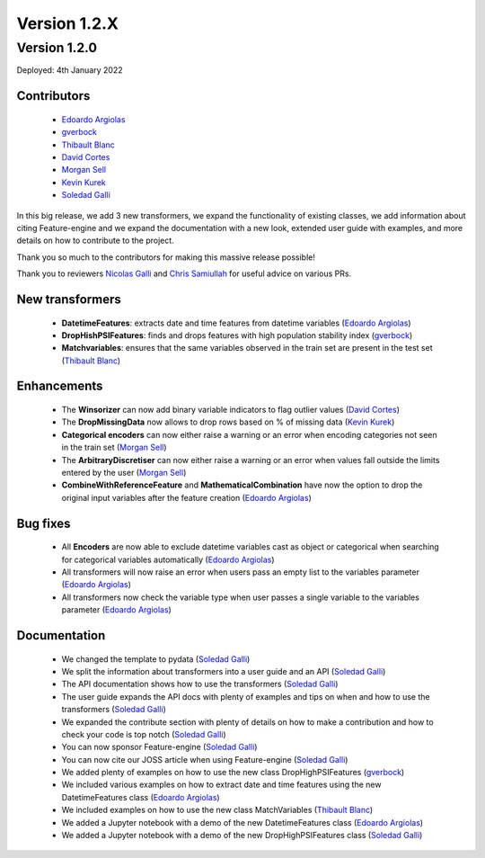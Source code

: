 Version 1.2.X
=============

Version 1.2.0
-------------

Deployed: 4th January 2022

Contributors
~~~~~~~~~~~~

    - `Edoardo Argiolas <https://github.com/dodoarg>`_
    - `gverbock <https://github.com/gverbock>`_
    - `Thibault Blanc <https://github.com/thibaultbl>`_
    - `David Cortes <https://github.com/david-cortes>`_
    - `Morgan Sell <https://github.com/Morgan-Sell>`_
    - `Kevin Kurek <https://github.com/kevinkurek>`_
    - `Soledad Galli <https://github.com/solegalli>`_

In this big release, we add 3 new transformers, we expand the functionality of existing
classes, we add information about citing Feature-engine and we expand the documentation
with a new look, extended user guide with examples, and more details on how to
contribute to the project.

Thank you so much to the contributors for making this massive release possible!

Thank you to reviewers `Nicolas Galli <https://github.com/nicogalli>`_ and
`Chris Samiullah <https://github.com/christophergs>`_ for useful advice on
various PRs.

New transformers
~~~~~~~~~~~~~~~~

    - **DatetimeFeatures**: extracts date and time features from datetime variables (`Edoardo Argiolas <https://github.com/dodoarg>`_)
    - **DropHishPSIFeatures**: finds and drops features with high population stability index (`gverbock <https://github.com/gverbock>`_)
    - **Matchvariables**: ensures that the same variables observed in the train set are present in the test set (`Thibault Blanc <https://github.com/thibaultbl>`_)

Enhancements
~~~~~~~~~~~~

    - The **Winsorizer** can now add binary variable indicators to flag outlier values (`David Cortes <https://github.com/david-cortes>`_)
    - The **DropMissingData** now allows to drop rows based on % of missing data (`Kevin Kurek <https://github.com/kevinkurek>`_)
    - **Categorical encoders** can now either raise a warning or an error when encoding categories not seen in the train set (`Morgan Sell <https://github.com/Morgan-Sell>`_)
    - The **ArbitraryDiscretiser** can now either raise a warning or an error when values fall outside the limits entered by the user (`Morgan Sell <https://github.com/Morgan-Sell>`_)
    - **CombineWithReferenceFeature** and **MathematicalCombination** have now the option to drop the original input variables after the feature creation (`Edoardo Argiolas <https://github.com/dodoarg>`_)

Bug fixes
~~~~~~~~~

    - All **Encoders** are now able to exclude datetime variables cast as object or categorical when searching for categorical variables automatically (`Edoardo Argiolas <https://github.com/dodoarg>`_)
    - All transformers will now raise an error when users pass an empty list to the variables parameter (`Edoardo Argiolas <https://github.com/dodoarg>`_)
    - All transformers now check the variable type when user passes a single variable to the variables parameter (`Edoardo Argiolas <https://github.com/dodoarg>`_)


Documentation
~~~~~~~~~~~~~
    - We changed the template to pydata (`Soledad Galli <https://github.com/solegalli>`_)
    - We split the information about transformers into a user guide and an API (`Soledad Galli <https://github.com/solegalli>`_)
    - The API documentation shows how to use the transformers (`Soledad Galli <https://github.com/solegalli>`_)
    - The user guide expands the API docs with plenty of examples and tips on when and how to use the transformers (`Soledad Galli <https://github.com/solegalli>`_)
    - We expanded the contribute section with plenty of details on how to make a contribution and how to check your code is top notch (`Soledad Galli <https://github.com/solegalli>`_)
    - You can now sponsor Feature-engine (`Soledad Galli <https://github.com/solegalli>`_)
    - You can now cite our JOSS article when using Feature-engine (`Soledad Galli <https://github.com/solegalli>`_)
    - We added plenty of examples on how to use the new class DropHighPSIFeatures (`gverbock <https://github.com/gverbock>`_)
    - We included various examples on how to extract date and time features using the new DatetimeFeatures class (`Edoardo Argiolas <https://github.com/dodoarg>`_)
    - We included examples on how to use the new class MatchVariables (`Thibault Blanc <https://github.com/thibaultbl>`_)
    - We added a Jupyter notebook with a demo of the new DatetimeFeatures class (`Edoardo Argiolas <https://github.com/dodoarg>`_)
    - We added a Jupyter notebook with a demo of the new DropHighPSIFeatures class (`Soledad Galli <https://github.com/solegalli>`_)
